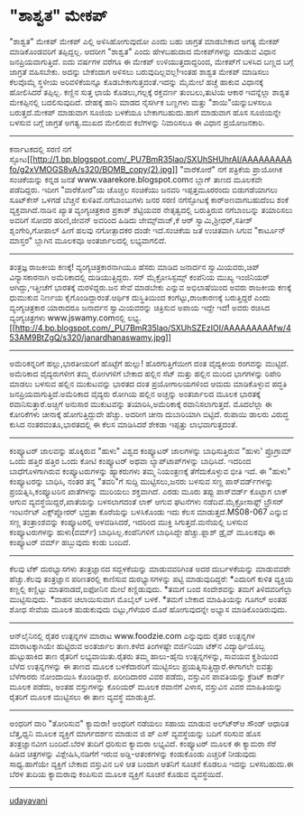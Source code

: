 * "ಶಾಶ್ವತ" ಮೇಕಪ್

"ಶಾಶ್ವತ" ಮೇಕಪ್
ಮೇಕಪ್ ಎಲ್ಲಿ ಅಳಿಸಿಹೋಗುವುದೋ ಎಂದು ಬಹು ಜಾಗ್ರತೆ ಮಾಡಬೇಕಾದ ಅಗತ್ಯ ಮೇಕಪ್
ಮಾಡಿಕೊಂಡವರಿಗೆ ತಪ್ಪಿದ್ದಲ್ಲ. ಆದರೀಗ "ಶಾಶ್ವತ" ಎಂದು ಹೇಳಬಹುದಾದ ಮೇಕಪ್‌ಗಳನ್ನು
ಮಾಡುವ ವಿಧಾನ ಜನಪ್ರಿಯವಾಗುತ್ತಿದೆ. ಐದು ವರ್ಷಗಳ ವರೆಗೂ ಈ ಮೇಕಪ್
ಉಳಿಯುತ್ತದಾದ್ದರಿಂದ, ಮೇಕಪ್‌ಗೆ ಬಳಸಿದ ಬಣ್ಣದ ಬಗ್ಗೆ ಜಾಗ್ರತೆ ವಹಿಸಬೇಕು. ಅದನ್ನು
ಬೇಕೆಂದಾಗ ಅಳಿಸಲು ಬರುವುದಿಲ್ಲವಲ್ಲ!ಇಂತಹ ಶಾಶ್ವತ ಮೇಕಪ್‍ ಮಾಡಿಸಲು ಕೆಲವೊಮ್ಮೆ
ಸ್ಥಳೀಯ ಅರಿವಳಿಕೆಯನ್ನೂ ಕೊಡಬೇಕಾಗುತ್ತದಂತೆ.ಇದನ್ನು ಮೈಮೇಲೆ ಹಚ್ಚೆ ಹಾಕುವ
ವಿಧಾನಕ್ಕೆ ಹೋಲಿಸಿದರೆ ತಪ್ಪಿಲ್ಲ. ಕಣ್ಣಿನ ಸುತ್ತ ಛಾಯೆ ಕೊಡಲು,ಗಲ್ಲಕ್ಕೆ ರಕ್ತವರ್ಣ
ತುಂಬಲು,ತುಟಿಯ ಆಕಾರ ಇವನ್ನೆಲ್ಲಾ ಶಾಶ್ವತ ಮೇಕಪ್ಪಿನಲ್ಲಿ ಬದಲಿಸುವುದಿದೆ. ದೇಹಕ್ಕೆ
ಹಾನಿ ಮಾಡದ ನೈಸರ್ಗಿಕ ಬಣ್ಣಗಳು ಮತ್ತು "ಶಾಯಿ"ಯನ್ನುಬಳಸಲೂ ಬರುತ್ತದೆ.ಮೇಕಪ್ ಮಾಡುವಾಗ
ಸೂಜಿಯ ಬಳಕೆಯೂ ಬೇಕಾಗಬಹುದು.ಹಾಗೆ ಮಾಡುವಾಗ ಹೊಸ ಸೂಜಿಯನ್ನೇ ಬಳಸುವ ಬಗ್ಗೆ ಜಾಗ್ರತೆ
ಅಗತ್ಯ.ಮುಖದ ಮೇಲಿರುವ ಕಲೆಗಳನ್ನು ನಿವಾರಿಸಲೂ ಈ ವಿಧಾನ ಪ್ರಯೋಜನಕಾರಿ.
---------------------------------------------------------------
ಕರ್ನಾಟಕದಲ್ಲಿ ಸರಣಿ ನಗೆ
ಸ್ಫೋಟ[[http://1.bp.blogspot.com/_PU7BmR35lao/SXUhSHUhrAI/AAAAAAAAAfo/g2xVMOGS8vA/s1600-h/BOMB_copy(2).jpg][[[http://1.bp.blogspot.com/_PU7BmR35lao/SXUhSHUhrAI/AAAAAAAAAfo/g2xVMOGS8vA/s320/BOMB_copy(2).jpg]]]]
"ವಾರೆಕೋರೆ" ನಗೆ ಪತ್ರಿಕೆಯ ಪ್ರಾಯೋಗಿಕ ಸಂಚಿಕೆಯನ್ನು ಕನ್ನಡ ಜನತೆ
www.vaarekore.blogspot.comನ ಬ್ಲಾಗ್ ತಾಣದ ಮೂಲಕವೇ ಪಡೆದಿದ್ದರು. ಇದೀಗ
"ವಾರೆಕೋರೆ"ಯ ಚೊಚ್ಚಲ ಸಂಚಿಕೆಯು ಜನವರಿ ಇಪ್ಪತ್ತಮೂರರಂದು ಬಿಡುಗಡೆಯಾಗಲು ಸೂಟ್‌ಕೇಸ್
ಒಳಗಡೆ ಬೆಚ್ಚನೆ ಕುಳಿತಿವೆ.ನಗೆಬಾಂಬುಗಳು ಜನರ ಸರಣಿ ನಗೆಸ್ಫೋಟಕ್ಕೆ
ಕಾರ್‍ಅಣವಾಗಬಹುದೆಂಬ ಶಂಕೆ ವ್ಯಕ್ತವಾಗಿದೆ.ನಾಡಿನ ಖ್ಯಾತ ವ್ಯಂಗ್ಯಚಿತ್ರಕಾರ ಪ್ರಕಾಶ್
ಶೆಟ್ಟಿಯವರ ನೇತೃತ್ವದಲ್ಲಿ ಬರುತ್ತಿರುವ ನಗೆಬಾಂಬನ್ನು ತಯಾರಿಸಲು ಅವರಿಗೆ ಸೋದರ
ಹರಿಣಿ,ಜೀವನ್ ಅವರಿಂದ ಹಿಡಿದು ಜೇಮ್ಸ್‌ವಾಜ್,ಕೆ ಆರ್ ಸ್ವಾಮಿ,ಶ್ರೀಧರ್,ಸತೀಶ್
ಶೃಂಗೇರಿ,ಗೋಪಾಲ್ ಹೀಗೆ ಹಲವು ನಗೋತ್ಪಾದಕರ ದಂಡೇ ಇದೆ.ಸಂಚಿಕೆಯ ಜತೆ ಉಚಿತವಾಗಿ ಸಿಗುವ
"ಕಾರ್ಟೂನ್ ಮಾಸ್ತರ" ಬ್ಲಾಗಿನ ಮೂಲಕವೂ ಅಂತರ್ಜಾಲದಲ್ಲಿ ಲಭ್ಯವಾಗಲಿದೆ.
-----------------------------------------------------------------
ತಂತ್ರಜ್ಞ ರಾಜಕೀಯ ಕಣಕ್ಕೆ!
ವ್ಯಂಗ್ಯಚಿತ್ರಕಾರನಾಗಿಯೂ ಹೆಸರು ಮಾಡಿದ ಜನಾರ್ದನ ಸ್ವಾಮಿಯವರು,ಚಿಪ್ ವಿನ್ಯಾಸಕಾರನಾಗಿ
ಅಮೆರಿಕಾದಲ್ಲಿ ದುಡಿಯುತ್ತಿದ್ದರು. ಸನ್ ಮೈಕ್ರೋಸಿಸ್ಟಮ್ಸ್ ಕಂಪೆನಿಯ ಮುಖ್ಯ
ಇಂಜಿನಿಯರ್ ಆಗಿದ್ದು,ಇತ್ತೀಚೆಗೆ ಭಾರತಕ್ಕೆ ಮರಳಿದ್ದರು.ಜನ ಸೇವೆ ಮಾಡಬೇಕು ಎನ್ನುವ
ಅಭಿಲಾಷೆಯಿಂದ ಅವರು ರಾಜಕೀಯ ಕಣಕ್ಕೆ ಧುಮುಕುವ ನಿರ್ಣಯ ಕೈಗೊಂಡಿದ್ದಾರಂತೆ.ಆರ್ಥಿಕ
ದುಸ್ಥಿತಿಯಿಂದ ಕಂಗೆಟ್ಟು,ರಾಜಕಾರಣಕ್ಕೆ ಬರುತ್ತಿದ್ದರೆ ಎಂದು ವ್ಯಂಗ್ಯಚಿತ್ರಕಾರ
ಯಾರಾದರೂ ಜನಾರ್ದನ ಸ್ವಾಮಿಯವರನ್ನು ಚಿತ್ರಿಸುವ ಅಪಾಯ ಇದ್ದೇ ಇದೆ! ಅವರು ರಚಿಸಿದ
ವ್ಯಂಗ್ಯಚಿತ್ರಗಳು www.jswamy.comನಲ್ಲಿ
ಲಭ್ಯ.[[http://4.bp.blogspot.com/_PU7BmR35lao/SXUhSZEzIOI/AAAAAAAAAfw/453AM9BtZgQ/s1600-h/janardhanaswamy.jpg][[[http://4.bp.blogspot.com/_PU7BmR35lao/SXUhSZEzIOI/AAAAAAAAAfw/453AM9BtZgQ/s320/janardhanaswamy.jpg]]]]
----------------------------------------------------------
ಅಮೆರಿಕನ್ನರಿಗೆ ಹಲ್ಲು,ಭಾರತೀಯರಿಗೆ ಹೊಟ್ಟೆಗೆ ಹುಲ್ಲು!
ಹೊರಗುತ್ತಿಗೆಯೀಗ ದಂತ ವೈದ್ಯಕೀಯ ರಂಗವನ್ನು ಮುಟ್ಟಿದೆ. ಅಮೆರಿಕಾದ ವೈದ್ಯರುಗಳೀಗ ತಮ್ಮ
ರೋಗಿಗಳಿಗೆ ಬೇಕಾದ ಹಲ್ಲಿನ ಸೆಟ್ ಮತ್ತು ಹಲ್ಲಿನ ಮುರಿದ ಭಾಗಗಳನ್ನು ರಿಪೇರಿ ಮಾಡಲು
ಬಳಸುವ ಹಲ್ಲಿನ ಮುಕುಟವನ್ನು ಭಾರತದ ದಂತ ಪ್ರಯೋಗಾಲಯಗಳಿಂದ ಆಮದು ಮಾಡಿಕೊಳ್ಳುವ ಪದ್ಧತಿ
ಜನಪ್ರಿಯವಾಗುತ್ತಿದೆ.ಅಮೆರಿಕಾದ ವೈದ್ಯರು ರೋಗಿಯ ಹಲ್ಲಿನ ಅಚ್ಚನ್ನು ಅಂತರ್ಜಾಲದ ಮೂಲಕ
ಭಾರತಕ್ಕೆ ರವಾನಿಸುತ್ತಾರೆ.ಅಚ್ಚಿಗೆ ಅನುಸಾರ ಮುಕುಟವನ್ನು ತಯಾರಿಸಿ,ಅಮೆರಿಕಾಕ್ಕೆ
ರವಾನಿಸಲಾಗುತ್ತದೆ. ಮೊದಲೆಲ್ಲಾ ಈ ಕೋರಿಕೆಗಳು ಚೀನಾಕ್ಕೆ ಹೋಗುತ್ತಿದ್ದುದೇ ಹೆಚ್ಚು.
ಅದರೀಗ ಚೀನಾ ದುಬಾರಿಯಾಗಿ ಬಿಟ್ಟಿದೆ. ರುಪಾಯಿ ಡಾಲರು ವಿರುದ್ಧ ಕುಸಿದ
ನಂತರವಂತೂ,ಭಾರತದಲ್ಲಿ ಈ ಕೆಲಸ ಮಾಡಿಸಿದರೆ ಶೇಕಡಾ ಇಪ್ಪತ್ತು ಲಾಭವಾಗುತ್ತದಂತೆ.
-------------------------------------------------------------------------------
ಕಂಪ್ಯೂಟರ್ ಜಾಲವನ್ನು ಹೊಕ್ಕಿರುವ "ಹುಳು"
ವಿಶ್ವದ ಕಂಪ್ಯೂಟರ್ ಜಾಲಗಳನ್ನು ಬಾಧಿಸುತ್ತಿರುವ "ಹುಳು' ಪ್ರೊಗ್ರಾಮ್ ಒಂದು ಹತ್ತಿರ
ಹತ್ತಿರ ಒಂದು ಕೋಟಿ ಕಂಪ್ಯೂಟರ್ ಅಥವಾ ಲ್ಯಾಪ್‌ಟಾಪ್‌ಗಳನ್ನು ಬಾಧಿಸಿದೆ. ಇದರಿಂದ
ಬಾಧೆಗೊಳಗಾಗಿರುವ ಕಂಪ್ಯೂಟರುಗಳನ್ನು ಹ್ಯಾಕರುಗಳು ತಮ್ಮ ನಿಯಂತ್ರಣಕ್ಕೆ
ತೆಗೆದುಕೊಳ್ಳುವ ಭೀತಿ ಇದೆ. ಈ "ಹುಳು" ಕಂಪ್ಯೂಟರನ್ನು ಬಾಧಿಸಿ, ನಂತರ ತನ್ನ "ತವರಿ"ಗೆ
ಸುದ್ದಿ ಮುಟ್ಟಿಸಲು,ಜನರು ಬಳಸುವ ಸಣ್ಣ ಪಾಸ್‌ವರ್ಡ್‌ಗಳನ್ನು ಪ್ರಯತ್ನಿಸಿ,ಕಂಪ್ಯೂಟರಿನ
ಖಾತೆಗಳನ್ನು ಮುರಿಯಲು ಶಕ್ತವಾಗಿದೆ. ಎರಡು ಮೂರು ತಪ್ಪು ಪಾಸ್‌ವರ್ಡ್ ಕೊಟ್ಟಾಗ ಲಾಕ್
ಆಗುವ ವ್ಯವಸ್ಥೆಯಿದ್ದರೆ,ಖಾತೆಯನ್ನು ಬಳಸಲಾಗದಂತೆ ಲಾಕ್ ಆಗುವ ಘಟನೆಗಳು
ನಡೆದಿವೆ.ಮೈಕ್ರೋಸಾಫ್ಟ್ ಬ್ರೌಸರ್ ಇಂಟರ್ನೆಟ್ ಎಕ್ಸ್‌ಪ್ಲೋರರ್ ಭದ್ರತಾ ಕೊರೆಯನ್ನು
ಬಳಸಿಕೊಂಡು ಇದು ಕೆಲಸ ಮಾಡುತ್ತದೆ.MS08-067 ಎನ್ನುವ ಸಣ್ಣ ತಂತ್ರಾಂಶವನ್ನು
ಕಂಪ್ಯೂಟರಲ್ಲಿ ಅಳವಡಿಸಿದರೆ, ಇದರಿಂದ ಮುಕ್ತಿ ಸಿಗುತ್ತದೆ.ಮನೆಯಲ್ಲಿ ಬಳಸುವ
ಕಂಪ್ಯೂಟರುಗಳನ್ನು ಹುಳು(ವರ್ಮ್) ಬಾಧಿಸಿಲ್ಲ.ಕಂಪೆನಿಗಳಿಗೆ ಬಾಧಿಸಿದ್ದೇ
ಹೆಚ್ಚು.ಫ್ಲಾಶ್ ಡ್ರೈವ್ ಮೂಲಕವೂ ಈ ಕಂಪ್ಯೂಟರ್ ವರ್ಮ್ ಹಬ್ಬುವುದು ಕಂಡು ಬಂದಿದೆ.
---------------------------------------------------------------------
ಕೆಲವು ಟೆಕ್ ದುರಭ್ಯಾಸಗಳು
ತಂತ್ರಜ್ಞಾನದ ಸದ್ಬಳಕೆಯನ್ನು ಮಾಡುವವರಿಗಿಂತ ಅದರ ದುರ್ಬಳಕೆಯನ್ನು ಮಾಡುವವರೇ
ಹೆಚ್ಚು.ಕೆಲವು ತಂತ್ರಜ್ಞಾನ ಪರಿಣತರಲ್ಲಿ ಕಾಣಿಸುವ ದುರಭ್ಯಾಸಗಳನ್ನು ಪಟ್ಟಿ
ಮಾಡುವುದಿದ್ದರೆ:
*ಎದುರಿಗೆ ಕುಳಿತ ವ್ಯಕ್ತಿಯ ಕಣ್ಣಲ್ಲಿ ಕಣ್ಣಿಟ್ಟು ಮಾತನಾಡದೆ,ಐಫೋನಿನ ಮೇಲೆ
ಕಣ್ಣಿಡುವುದು.
*ತಮಗೆ ಬಂದ ಸಂದೇಶವನ್ನು ತಮಗೆ ತಿಳಿದವರಿಗೆಲ್ಲಾ ಮುಟ್ಟಿಸುವುದು.
*ವಾಹನ ಚಲಾಯಿಸುವಾಗ ಮೊಬೈಲ್ ಬಳಕೆ.
*ತಮಗೆ ಬೇಕಾದ ಮಾಹಿತಿಯನ್ನು ಗೂಗಲ್ ಅಂತಹ ಶೋಧ ಸೇವೆಯ ಮೂಲಕ ಹುಡುಕುವುದು
ಬಿಟ್ಟು,ಗೆಳೆಯರ ಮೊರೆ ಹೋಗುವುದನ್ನೇ ಅಭ್ಯಾಸ ಮಾಡಿಕೊಂಡಿರುವುದು.
------------------------------------------------------------
ಆನ್‌ಲೈನಿನಲ್ಲಿ ರೈತರ ಉತ್ಪನ್ನಗಳ ಮಾರಾಟ
www.foodzie.com ಎನ್ನುವುದು ರೈತರ ಉತ್ಪನ್ನಗಳ ಮಾರಾಟಕ್ಕಾಗಿಯೇ ಹುಟ್ಟಿರುವ
ಅಂತರ್ಜಾಲ ತಾಣ.ಕಳೆದ ತಿಂಗಳಷ್ಟೇ ವರ್ಜಿನಿಯಾ ಟೆಕ್‌ನ ವಿದ್ಯಾರ್ಥಿಯೊಬ್ಬ ಹುಟ್ಟುಹಾಕಿದ
ತಾಣ ರೈತರಿಗೆ ಲಭ್ಯವಾಯಿತು.ರೈತರು ತಮ್ಮ ಹಾಲು-ಹೈನು ಉತ್ಪನ್ನಗಳನ್ನು, ಸಾವಯವ
ಕೄಶಿಯಿಂದ ಬೆಳೆದ ಉತ್ಪನ್ನಗಳನ್ನು ಈ ತಾಣದ ಮೂಲಕ ಬಳಕೆದಾರರಿಗೆ ಮುಟ್ಟಿಸಲು
ಪ್ರಯತ್ನಿಸುತ್ತಿದ್ದಾರೆ.ಈಗಾಗಲೇ ಐವತ್ತು ಬೆಳೆಗಾರರು ನೋಂದಾಯಿಸಿ ಕೊಂಡಿದ್ದಾರೆ.
ಖರೀದಿದಾರರ ವಿವರ ಪಡೆದು, ವಸ್ತುವಿನ ಪಾವತಿಯನ್ನು ಕ್ರೆಡಿಟ್ ಕಾರ್ಡ್ ಮೂಲಕ ಪಡೆದು,
ಅಂತಹ ವಸ್ತುಗಳನ್ನು ಕೊರಿಯರ್ ಮೂಲಕ ರವಾನೆಗೆ ವಿಳಾಸ, ವಸ್ತುವಿನ ವಿವರ ಮಾಹಿತಿಯನ್ನು
ರೈತರಿಗೆ ಮೂಲಕ ಮುಟ್ಟಿಸಲು ಈ ತಾಣ ವ್ಯವಸ್ಥೆ ಮಾಡುತ್ತಿದೆ.
---------------------------------------------------------------------
ಅಂಧರಿಗೆ ದಾರಿ "ತೋರಿಸುವ" ಕ್ಯಾಮರಾ!
ಅಂಧರಿಗೆ ನಡೆಯಲು ಸಹಾಯ ಮಾಡುವ ಅಲ್ಟ್ರ್‍ಆ ಸೌಂಡ್ ಆಧಾರಿತ ಬೆತ್ತ,ಧ್ವನಿ ಮೂಲಕ
ವ್ಯಕ್ತಿಗೆ ಮಾರ್ಗದರ್ಶನ ಮಾಡುವ ಜಿ ಪ್ ಎಸ್ ವ್ಯವಸ್ಥೆಯನ್ನು ಬದಿಗೆ ಸರಿಸುವ ಹೊಸ
ತಂತ್ರಜ್ಞಾನವೀಗ ಬಂದಿದೆ.ಬೆರಳ ತುದಿಗೆ ಧರಿಸುವ ಕ್ಯಾಮರಾ ಲಭ್ಯವಿದೆ. ಕಂಪ್ಯೂಟರ್ ಮೂಲಕ
ಈ ಕ್ಯಾಮರಾ ಸೆರೆ ಹಿಡಿದ ಚಿತ್ರಗಳನ್ನು ವಿಶ್ಲೇಷಿಸಿ,ನಡಿಗೆಗೆ ಇರುವ
ಅಡ್ಡಿ-ಆತಂಕಗಳನ್ನು ಕಂಡುಕೊಂಡು ಎಚ್ಚರಿಕೆ ನೀಡುವುದು ಸಾಧ್ಯ.ಹಾಗೆಯೇ ವ್ಯಕ್ತಿಗೆ
ಬೇಕಾದ ವಸ್ತುವಿನ ಬಳಿ ಆತ ಬಂದಾಗ ಆತನಿಗೆ ಸೂಚನೆ ಕೊಡಲೂ ಇದನ್ನು ಬಳಸಬಹುದು.ಈ ಬೆರಳ
ತುದಿಯ ಕ್ಯಾಮರಾವು ಕಂಪಿಸುವ ಮೂಲಕ ವ್ಯಕ್ತಿಗೆ ಸೂಚನೆ ಕೊಡುವ ವ್ಯವಸ್ಥೆಯಿದೆ.
----------------------------------------------------------
[[http://uni.medhas.org/unicode.php5?file=http%3A%2F%2Fudayavani.com%2Fshowstory.asp%3Fnews=1%26contentid=614028%26lang=2][udayavani]]
